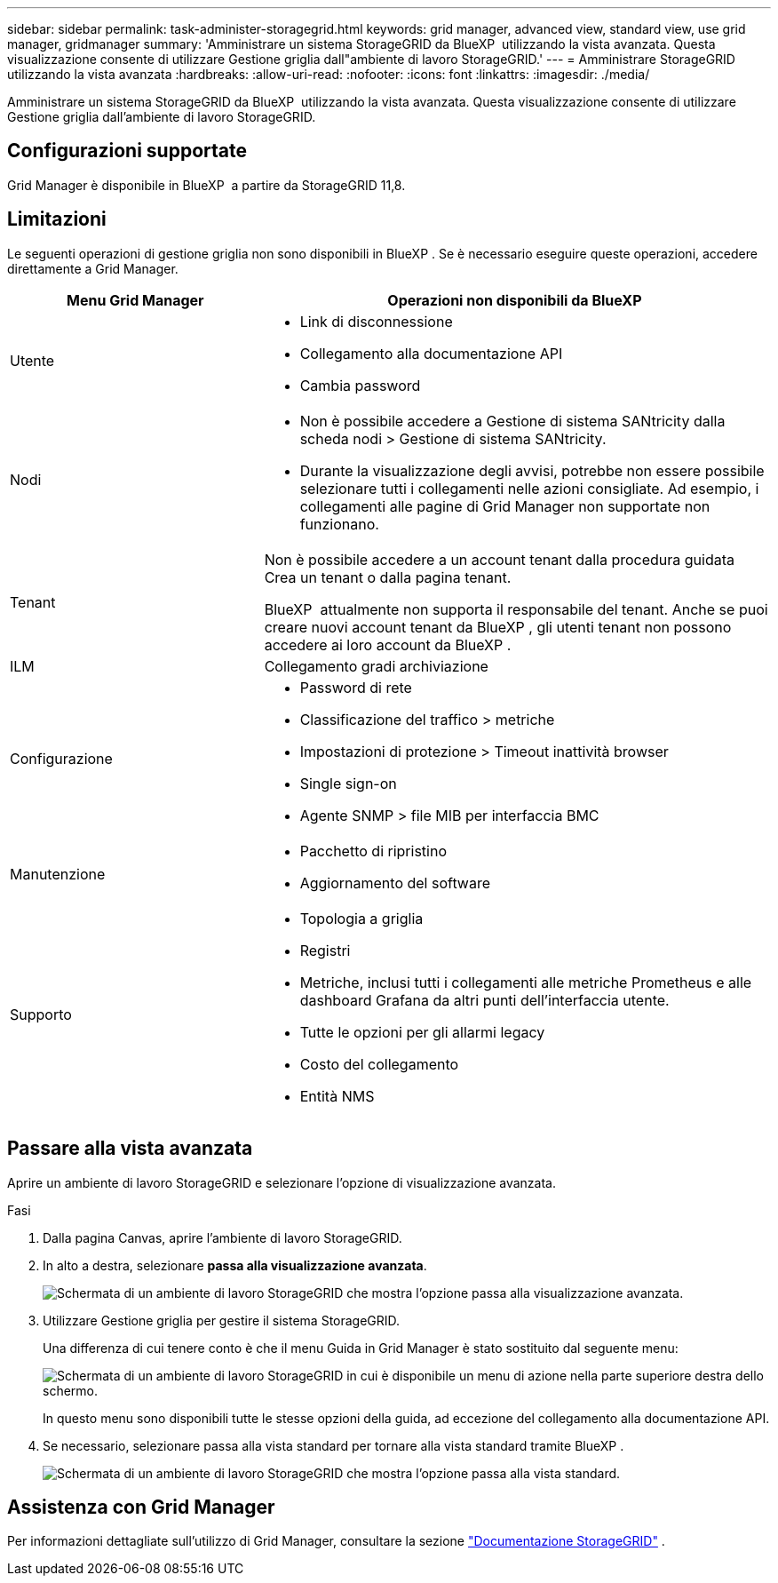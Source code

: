 ---
sidebar: sidebar 
permalink: task-administer-storagegrid.html 
keywords: grid manager, advanced view, standard view, use grid manager, gridmanager 
summary: 'Amministrare un sistema StorageGRID da BlueXP  utilizzando la vista avanzata. Questa visualizzazione consente di utilizzare Gestione griglia dall"ambiente di lavoro StorageGRID.' 
---
= Amministrare StorageGRID utilizzando la vista avanzata
:hardbreaks:
:allow-uri-read: 
:nofooter: 
:icons: font
:linkattrs: 
:imagesdir: ./media/


[role="lead"]
Amministrare un sistema StorageGRID da BlueXP  utilizzando la vista avanzata. Questa visualizzazione consente di utilizzare Gestione griglia dall'ambiente di lavoro StorageGRID.



== Configurazioni supportate

Grid Manager è disponibile in BlueXP  a partire da StorageGRID 11,8.



== Limitazioni

Le seguenti operazioni di gestione griglia non sono disponibili in BlueXP . Se è necessario eseguire queste operazioni, accedere direttamente a Grid Manager.

[cols="1a,2a"]
|===
| Menu Grid Manager | Operazioni non disponibili da BlueXP  


 a| 
Utente
 a| 
* Link di disconnessione
* Collegamento alla documentazione API
* Cambia password




 a| 
Nodi
 a| 
* Non è possibile accedere a Gestione di sistema SANtricity dalla scheda nodi > Gestione di sistema SANtricity.
* Durante la visualizzazione degli avvisi, potrebbe non essere possibile selezionare tutti i collegamenti nelle azioni consigliate. Ad esempio, i collegamenti alle pagine di Grid Manager non supportate non funzionano.




 a| 
Tenant
 a| 
Non è possibile accedere a un account tenant dalla procedura guidata Crea un tenant o dalla pagina tenant.

BlueXP  attualmente non supporta il responsabile del tenant. Anche se puoi creare nuovi account tenant da BlueXP , gli utenti tenant non possono accedere ai loro account da BlueXP .



 a| 
ILM
 a| 
Collegamento gradi archiviazione



 a| 
Configurazione
 a| 
* Password di rete
* Classificazione del traffico > metriche
* Impostazioni di protezione > Timeout inattività browser
* Single sign-on
* Agente SNMP > file MIB per interfaccia BMC




 a| 
Manutenzione
 a| 
* Pacchetto di ripristino
* Aggiornamento del software




 a| 
Supporto
 a| 
* Topologia a griglia
* Registri
* Metriche, inclusi tutti i collegamenti alle metriche Prometheus e alle dashboard Grafana da altri punti dell'interfaccia utente.
* Tutte le opzioni per gli allarmi legacy
* Costo del collegamento
* Entità NMS


|===


== Passare alla vista avanzata

Aprire un ambiente di lavoro StorageGRID e selezionare l'opzione di visualizzazione avanzata.

.Fasi
. Dalla pagina Canvas, aprire l'ambiente di lavoro StorageGRID.
. In alto a destra, selezionare *passa alla visualizzazione avanzata*.
+
image:screenshot-advanced-view.png["Schermata di un ambiente di lavoro StorageGRID che mostra l'opzione passa alla visualizzazione avanzata."]

. Utilizzare Gestione griglia per gestire il sistema StorageGRID.
+
Una differenza di cui tenere conto è che il menu Guida in Grid Manager è stato sostituito dal seguente menu:

+
image:advanced-view-menu.png["Schermata di un ambiente di lavoro StorageGRID in cui è disponibile un menu di azione nella parte superiore destra dello schermo."]

+
In questo menu sono disponibili tutte le stesse opzioni della guida, ad eccezione del collegamento alla documentazione API.

. Se necessario, selezionare passa alla vista standard per tornare alla vista standard tramite BlueXP .
+
image:screenshot-standard-view.png["Schermata di un ambiente di lavoro StorageGRID che mostra l'opzione passa alla vista standard."]





== Assistenza con Grid Manager

Per informazioni dettagliate sull'utilizzo di Grid Manager, consultare la sezione https://docs.netapp.com/us-en/storagegrid-118/admin/index.html["Documentazione StorageGRID"^] .
